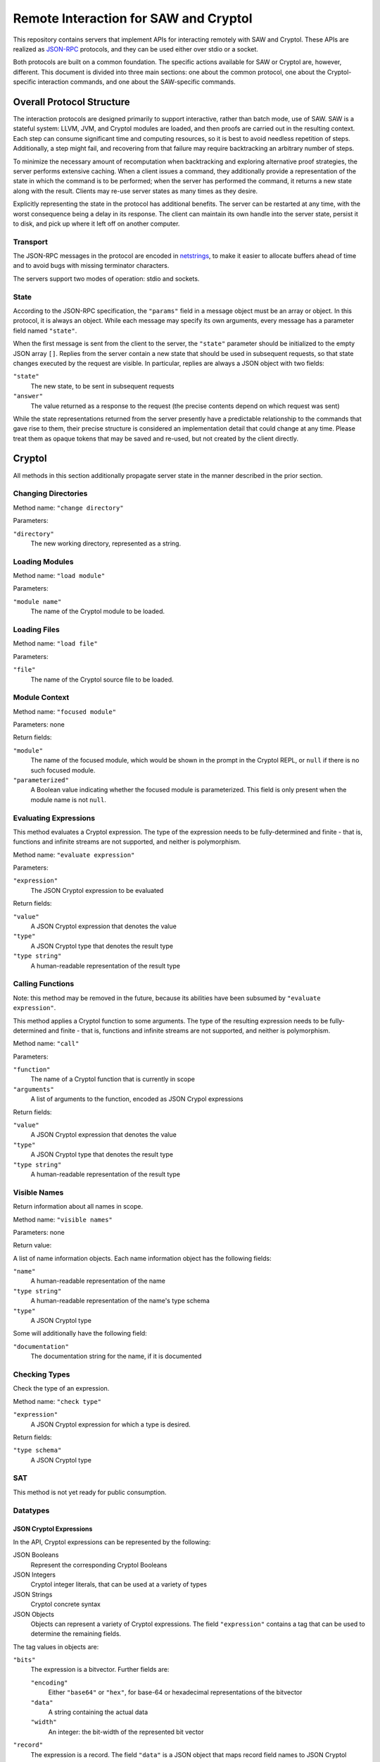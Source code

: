 Remote Interaction for SAW and Cryptol
--------------------------------------

This repository contains servers that implement APIs for interacting
remotely with SAW and Cryptol. These APIs are realized as JSON-RPC_
protocols, and they can be used either over stdio or a socket.

.. _JSON-RPC: https://www.jsonrpc.org/specification

Both protocols are built on a common foundation. The specific actions
available for SAW or Cryptol are, however, different. This document is
divided into three main sections: one about the common protocol, one
about the Cryptol-specific interaction commands, and one about the
SAW-specific commands.

Overall Protocol Structure
==========================

The interaction protocols are designed primarily to support
interactive, rather than batch mode, use of SAW. SAW is a stateful
system: LLVM, JVM, and Cryptol modules are loaded, and then proofs are
carried out in the resulting context. Each step can consume
significant time and computing resources, so it is best to avoid
needless repetition of steps. Additionally, a step might fail, and
recovering from that failure may require backtracking an arbitrary
number of steps.

To minimize the necessary amount of recomputation when backtracking
and exploring alternative proof strategies, the server performs
extensive caching. When a client issues a command, they additionally
provide a representation of the state in which the command is to be
performed; when the server has performed the command, it returns a new
state along with the result. Clients may re-use server states as many
times as they desire.

Explicitly representing the state in the protocol has additional
benefits. The server can be restarted at any time, with the worst
consequence being a delay in its response. The client can maintain its
own handle into the server state, persist it to disk, and pick up
where it left off on another computer.


Transport
~~~~~~~~~

The JSON-RPC messages in the protocol are encoded in netstrings_, to
make it easier to allocate buffers ahead of time and to avoid bugs
with missing terminator characters.

.. _netstrings: http://cr.yp.to/proto/netstrings.txt

The servers support two modes of operation: stdio and sockets.

State
~~~~~

According to the JSON-RPC specification, the ``"params"`` field in a
message object must be an array or object. In this protocol, it is
always an object. While each message may specify its own arguments,
every message has a parameter field named ``"state"``.

When the first message is sent from the client to the server, the
``"state"`` parameter should be initialized to the empty JSON array
``[]``. Replies from the server contain a new state that should be
used in subsequent requests, so that state changes executed by the
request are visible. In particular, replies are always a JSON object
with two fields:

``"state"``
  The new state, to be sent in subsequent requests

``"answer"``
  The value returned as a response to the request (the precise
  contents depend on which request was sent)

While the state representations returned from the server presently
have a predictable relationship to the commands that gave rise to
them, their precise structure is considered an implementation detail
that could change at any time. Please treat them as opaque tokens that
may be saved and re-used, but not created by the client directly.


Cryptol
=======

All methods in this section additionally propagate server state in the
manner described in the prior section.

Changing Directories
~~~~~~~~~~~~~~~~~~~~

Method name: ``"change directory"``

Parameters:

``"directory"``
  The new working directory, represented as a string.

Loading Modules
~~~~~~~~~~~~~~~

Method name: ``"load module"``

Parameters:

``"module name"``
  The name of the Cryptol module to be loaded.

Loading Files
~~~~~~~~~~~~~~~

Method name: ``"load file"``

Parameters:

``"file"``
  The name of the Cryptol source file to be loaded.


Module Context
~~~~~~~~~~~~~~

Method name: ``"focused module"``

Parameters: none

Return fields:

``"module"``
  The name of the focused module, which would be shown in the prompt
  in the Cryptol REPL, or ``null`` if there is no such focused module.

``"parameterized"``
  A Boolean value indicating whether the focused module is
  parameterized. This field is only present when the module name is
  not ``null``.


Evaluating Expressions
~~~~~~~~~~~~~~~~~~~~~~

This method evaluates a Cryptol expression. The type of the expression
needs to be fully-determined and finite - that is, functions and
infinite streams are not supported, and neither is polymorphism.

Method name: ``"evaluate expression"``

Parameters:

``"expression"``
  The JSON Cryptol expression to be evaluated

Return fields:

``"value"``
  A JSON Cryptol expression that denotes the value
``"type"``
  A JSON Cryptol type that denotes the result type
``"type string"``
  A human-readable representation of the result type


Calling Functions
~~~~~~~~~~~~~~~~~

Note: this method may be removed in the future, because its abilities
have been subsumed by ``"evaluate expression"``.

This method applies a Cryptol function to some arguments. The type of
the resulting expression needs to be fully-determined and finite -
that is, functions and infinite streams are not supported, and neither
is polymorphism.

Method name: ``"call"``

Parameters:

``"function"``
  The name of a Cryptol function that is currently in scope

``"arguments"``
  A list of arguments to the function, encoded as JSON Crypol
  expressions

Return fields:

``"value"``
  A JSON Cryptol expression that denotes the value
``"type"``
  A JSON Cryptol type that denotes the result type
``"type string"``
  A human-readable representation of the result type

Visible Names
~~~~~~~~~~~~~

Return information about all names in scope.

Method name: ``"visible names"``

Parameters: none

Return value:

A list of name information objects. Each name information object has the following fields:

``"name"``
  A human-readable representation of the name

``"type string"``
  A human-readable representation of the name's type schema

``"type"``
  A JSON Cryptol type

Some will additionally have the following field:

``"documentation"``
  The documentation string for the name, if it is documented

Checking Types
~~~~~~~~~~~~~~

Check the type of an expression.

Method name: ``"check type"``

``"expression"``
  A JSON Cryptol expression for which a type is desired.

Return fields:

``"type schema"``
  A JSON Cryptol type

SAT
~~~

This method is not yet ready for public consumption.



Datatypes
~~~~~~~~~

JSON Cryptol Expressions
________________________


In the API, Cryptol expressions can be represented by the following:

JSON Booleans
  Represent the corresponding Cryptol Booleans

JSON Integers
  Cryptol integer literals, that can be used at a variety of types

JSON Strings
  Cryptol concrete syntax

JSON Objects
  Objects can represent a variety of Cryptol expressions. The field
  ``"expression"`` contains a tag that can be used to determine the
  remaining fields.

The tag values in objects are:

``"bits"``
  The expression is a bitvector. Further fields are:

  ``"encoding"``
    Either ``"base64"`` or ``"hex"``, for base-64 or hexadecimal
    representations of the bitvector

  ``"data"``
    A string containing the actual data

  ``"width"``
    An integer: the bit-width of the represented bit vector

``"record"``
  The expression is a record. The field ``"data"`` is a JSON
  object that maps record field names to JSON Cryptol expressions.

``"sequence"``
  The expression is a sequence. The field ``"data"`` contains a
  JSON array of the elements of the sequence; each is a JSON Cryptol
  expression.

``"tuple"``
  The expression is a tuple. The field ``"data"`` contains a JSON
  array of the elements of the tuple; each is a JSON Cryptol
  expression.

``"unit"``
  The expression is the unit constructor, and there are no further fields.

``"let"``
  The expression is a ``where`` binding. The fields are:

  ``"binders"``
    A list of binders. Each binder is an object with two fields:
    ``"name"`` is a string that is the name to be bound, and
    ``"definition"`` is a JSON Cryptol expression.

  ``"body"``
    A JSON Cryptol expression in which the bound names may be used.

``"call"``
  The expression is a function application. Further fields are
  ``"function"`` and ``"arguments"``. The former contains a JSON
  Cryptol expression; the latter contains a JSON array of expressions.
  


JSON Cryptol Types
~~~~~~~~~~~~~~~~~~

JSON representations of types are type schemas. A type schema has
three fields:

``"forall"``

  Contains an array of objects. Each object has two fields: ``"name"``
  is the name of a type variable, and ``"kind"`` is its kind. There
  are four kind formers: the string ``"Type"`` represents ordinary
  datatypes, the string ``"Num"`` is the kind of numbers, and
  ``"Prop"`` is the kind of propositions. Arrow kinds are represented
  by objects in which the field ``"kind"`` is the string ``"arrow"``,
  and the fields ``"from"`` and ``"to"`` are the kinds on the left and
  right side of the arrow, respectively.

``"propositions"``
  A JSON array of the constraints in the type.

``"type"``
  The type in which the variables from ``"forall"`` are in scope and
  the constraints in ``"propositions"`` are in effect.

Concrete Types
______________

Types are represented as JSON objects. The ``"type"`` field contains one of the following tags:

``"variable"``
  The type is a type variable. The remaining fields are ``"name"``,
  which contains the variable's name, and ``"kind"``, which contains
  its kind (represented as in the ``"forall"`` section).

``"record"``
  The type is a record type. The remaining field is ``"fields"``,
  which contains a JSON object whose keys are the names of fields and
  whose values are the fields' types.

``"number"``
  The type is a number. The field ``"value"`` contains the number
  itself.

``"inf"``
  The type is the infinite number. There are no further fields.

``"Bit"``
  The type is the bit type. There are no further fields.

``"Integer"``
  The type is the integer type. There are no further fields.

``"Z"``
  The type is integers modulo another value. The field ``"modulus"``
  contains the modulus, which is a type.

``"bitvector"``
  The type is a bitvector. The field ``"width"`` contains the number
  of bits, which is a type.

``"sequence"``
  The type is a sequence. The field ``"length"`` contains the length
  of the sequence (a type), and the field ``"contents"`` contains the
  type of entries in the sequence.

``"function"``
  The type is a function type. The fields ``"domain"`` and ``"range"``
  contain the domain and range types.

``"unit"``
  The type is the unit type. There are no further fields.

``"tuple"``
  The type is a tuple. The field ``"contents"`` is a JSON array
  containing the types of the projections from the tuple.

One of ``"+"``, ``"-"``, ``"*"``, ``"/"``, ``"%"``, ``"^^"``, ``"width"``, ``"min"``, ``"max"``, ``"/^"``, ``"%^"``, ``"lengthFromThenTo"``
  The type is an application of the indicated type function. The
  arguments are contained in the ``"arguments"`` field, as a JSON
  array.

Propositions
____________

Propositions/constraints have the key ``"prop"``, mapped to one of the
following tags:

``"=="``
  Equality. The equated terms are in the ``"left"`` and ``"right"``
  fields.

``"!="``
  Inequality. The disequated terms are in the ``"left"`` and
  ``"right"`` fields.

``">="``
  Greater than. The greater type is in the ``"greater"`` field and the
  lesser type is in the ``"lesser"`` field.

``"fin"``
  Finitude. The finite type is in the ``"subject"`` field.

``"has"``
  The selector is in the ``"selector"`` field, the type that has this
  selector is in the ``"type"`` field, and the type expected for the
  projection is in the ``"is"`` field.

``"Arith"``, ``"Cmp"``, ``"SignedCmp"``, ``"Zero"``, ``"Logic"``
  The type that has these operations defined is in the ``"subject"``
  field.

``"Literal"``
  The size is in the ``"size"`` field, and the type is in the
  ``"subject"`` field.

``"True"``
  There are no further fields.

``"And"``
  The conjuncts are in the ``"left"`` and ``"right"`` fields.


SAW Messages
============
The SAW API is in flux and is thus not yet documented.
